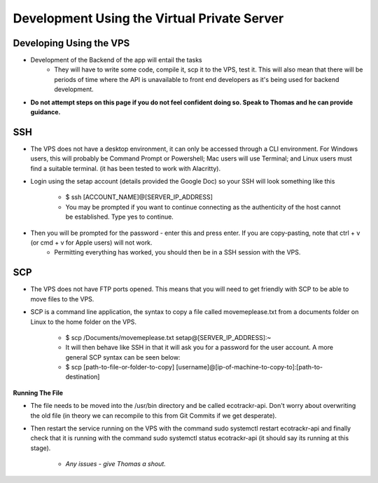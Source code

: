 Development Using the Virtual Private Server
=================

Developing Using the VPS
-----------------
* Development of the Backend of the app will entail the tasks
    - They will have to write some code, compile it, scp it to the VPS, test it. This will also mean that there will be periods of time where the API is unavailable to front end developers as it's being used for backend development.

* **Do not attempt steps on this page if you do not feel confident doing so. Speak to Thomas and he can provide guidance.**

SSH
-----------------
* The VPS does not have a desktop environment, it can only be accessed through a CLI environment. For Windows users, this will probably be Command Prompt or Powershell; Mac users will use Terminal; and Linux users must find a suitable terminal. (it has been tested to work with Alacritty).

* Login using the setap account (details provided the Google Doc) so your SSH will look something like this

    - $ ssh [ACCOUNT_NAME]@[SERVER_IP_ADDRESS]
    - You may be prompted if you want to continue connecting as the authenticity of the host cannot be established. Type yes to continue.

* Then you will be prompted for the password - enter this and press enter. If you are copy-pasting, note that ctrl + v (or cmd + v for Apple users) will not work.
    - Permitting everything has worked, you should then be in a SSH session with the VPS.

SCP
-----------------
* The VPS does not have FTP ports opened. This means that you will need to get friendly with SCP to be able to move files to the VPS.

* SCP is a command line application, the syntax to copy a file called movemeplease.txt from a documents folder on Linux to the home folder on the VPS.

    - $ scp /Documents/movemeplease.txt setap@[SERVER_IP_ADDRESS]:~
    - It will then behave like SSH in that it will ask you for a password for the user account. A more general SCP syntax can be seen below:

    - $ scp [path-to-file-or-folder-to-copy] [username]@[ip-of-machine-to-copy-to]:[path-to-destination]

**Running The File**

* The file needs to be moved into the /usr/bin directory and be called ecotrackr-api. Don't worry about overwriting the old file (in theory we can recompile to this from Git Commits if we get desperate).

* Then restart the service running on the VPS with the command sudo systemctl restart ecotrackr-api and finally check that it is running with the command sudo systemctl status ecotrackr-api (it should say its running at this stage).

    - *Any issues - give Thomas a shout.*